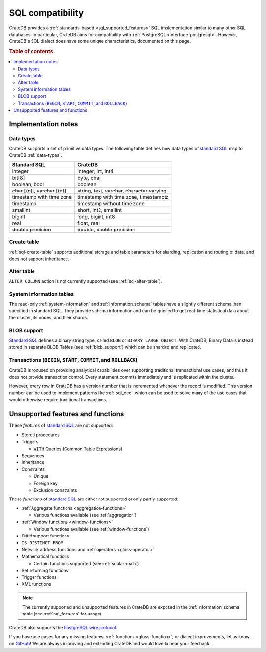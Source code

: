 .. _appendix-compatibility:

=================
SQL compatibility
=================

CrateDB provides a :ref:`standards-based <sql_supported_features>` SQL
implementation similar to many other SQL databases. In particular, CrateDB aims
for compatibility with :ref:`PostgreSQL <interface-postgresql>`. However,
CrateDB's SQL dialect does have some unique characteristics, documented on this
page.

.. SEEALSO::

    :ref:`SQL: Syntax reference <sql>`

.. rubric:: Table of contents

.. contents::
   :local:


.. _appendix-compat-notes:

Implementation notes
====================


.. _appendix-compat-data-types:

Data types
----------

CrateDB supports a set of primitive data types. The following table defines
how data types of `standard SQL`_ map to CrateDB :ref:`data-types`.

.. vale off

+-----------------------------------+-----------------------------+
| Standard SQL                      | CrateDB                     |
+===================================+=============================+
| integer                           | integer, int, int4          |
+-----------------------------------+-----------------------------+
| bit[8]                            | byte, char                  |
+-----------------------------------+-----------------------------+
| boolean, bool                     | boolean                     |
+-----------------------------------+-----------------------------+
| char [(n)], varchar [(n)]         | string, text, varchar,      |
|                                   | character varying           |
+-----------------------------------+-----------------------------+
| timestamp with time zone          | timestamp with time zone,   |
|                                   | timestamptz                 |
+-----------------------------------+-----------------------------+
| timestamp                         | timestamp without time zone |
+-----------------------------------+-----------------------------+
| smallint                          | short, int2, smallint       |
+-----------------------------------+-----------------------------+
| bigint                            | long, bigint, int8          |
+-----------------------------------+-----------------------------+
| real                              | float, real                 |
+-----------------------------------+-----------------------------+
| double precision                  | double, double precision    |
+-----------------------------------+-----------------------------+

.. vale on

.. _appendix-compat-create-table:

Create table
------------

:ref:`sql-create-table` supports additional storage and table parameters for
sharding, replication and routing of data, and does not support inheritance.


.. _appendix-compat-alter-table:

Alter table
-----------

``ALTER COLUMN`` action is not currently supported (see :ref:`sql-alter-table`).


.. _appendix-compat-sys-info:

System information tables
-------------------------

The read-only :ref:`system-information` and :ref:`information_schema` tables
have a slightly different schema than specified in standard SQL. They provide
schema information and can be queried to get real-time statistical data about
the cluster, its nodes, and their shards.


.. _appendix-compat-blob:

BLOB support
------------

`Standard SQL`_ defines a binary string type, called ``BLOB`` or ``BINARY LARGE
OBJECT``. With CrateDB, Binary Data is instead stored in separate BLOB Tables
(see :ref:`blob_support`) which can be sharded and replicated.


.. _appendix-compat-transactions:

Transactions (``BEGIN``, ``START``, ``COMMIT``, and ``ROLLBACK``)
-----------------------------------------------------------------

CrateDB is focused on providing analytical capabilities over supporting
traditional transactional use cases, and thus it does not provide transaction
control. Every statement commits immediately and is replicated within the
cluster.

However, every row in CrateDB has a version number that is incremented whenever
the record is modified. This version number can be used to implement patterns
like :ref:`sql_occ`, which can be used to solve many of the use cases that
would otherwise require traditional transactions.


.. _appendix-compat-unsupported:

Unsupported features and functions
==================================

These *features* of `standard SQL`_ are not supported:

- Stored procedures

- Triggers

  - ``WITH`` Queries (Common Table Expressions)

- Sequences

- Inheritance

- Constraints

  - Unique

  - Foreign key

  - Exclusion constraints

These *functions* of `standard SQL`_ are either not supported or only partly
supported:

- :ref:`Aggregate functions <aggregation-functions>`

  - Various functions available (see :ref:`aggregation`)

- :ref:`Window functions <window-functions>`

  - Various functions available (see :ref:`window-functions`)

- ``ENUM`` support functions

- ``IS DISTINCT FROM``

- Network address functions and :ref:`operators <gloss-operator>`

- Mathematical functions

  - Certain functions supported (see :ref:`scalar-math`)

- Set returning functions

- Trigger functions

- XML functions

.. NOTE::

    The currently supported and unsupported features in CrateDB are exposed in
    the :ref:`information_schema` table (see :ref:`sql_features` for usage).

CrateDB also supports the `PostgreSQL wire protocol`_.

If you have use cases for any missing features, :ref:`functions
<gloss-function>`, or dialect improvements, let us know on `GitHub`_! We are
always improving and extending CrateDB and would love to hear your feedback.


.. _Github: https://github.com/crate/crate
.. _PostgreSQL wire protocol: https://cratedb.com/docs/crate/reference/en/latest/interfaces/postgres.html
.. _SQL implementation: https://cratedb.com/docs/crate/reference/en/latest/appendices/compliance.html
.. _standard SQL: https://cratedb.com/docs/crate/reference/en/latest/appendices/compliance.html
